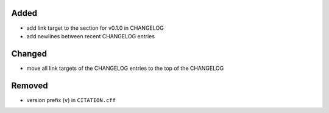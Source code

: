 Added
.....

- add link target to the section for v0.1.0 in CHANGELOG

- add newlines between recent CHANGELOG entries

Changed
.......

- move all link targets of the CHANGELOG entries to the top of the CHANGELOG

Removed
.......

- version prefix (``v``) in ``CITATION.cff``
